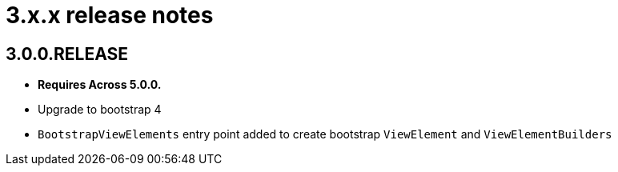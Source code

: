 = 3.x.x release notes

[#3-0-0]
== 3.0.0.RELEASE

* *Requires Across 5.0.0.*
* Upgrade to bootstrap 4
* `BootstrapViewElements` entry point added to create bootstrap `ViewElement` and `ViewElementBuilders`
